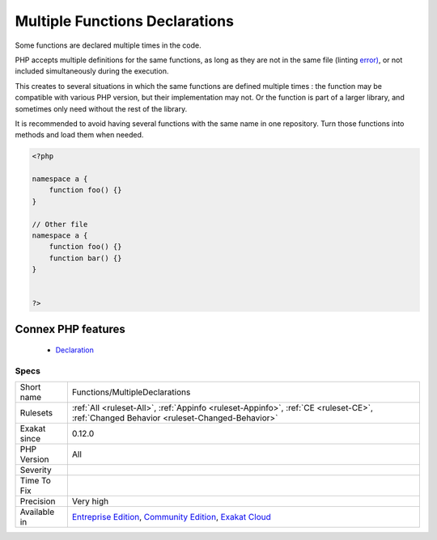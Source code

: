.. _functions-multipledeclarations:


.. _multiple-functions-declarations:

Multiple Functions Declarations
+++++++++++++++++++++++++++++++

.. meta::
	:description:
		Multiple Functions Declarations: Some functions are declared multiple times in the code.
	:twitter:card: summary_large_image
	:twitter:site: @exakat
	:twitter:title: Multiple Functions Declarations
	:twitter:description: Multiple Functions Declarations: Some functions are declared multiple times in the code
	:twitter:creator: @exakat
	:twitter:image:src: https://www.exakat.io/wp-content/uploads/2020/06/logo-exakat.png
	:og:image: https://www.exakat.io/wp-content/uploads/2020/06/logo-exakat.png
	:og:title: Multiple Functions Declarations
	:og:type: article
	:og:description: Some functions are declared multiple times in the code
	:og:url: https://exakat.readthedocs.io/en/latest/Reference/Rules/Multiple Functions Declarations.html
	:og:locale: en

.. raw:: html


	<script type="application/ld+json">{"@context":"https:\/\/schema.org","@graph":[{"@type":"WebPage","@id":"https:\/\/php-tips.readthedocs.io\/en\/latest\/Reference\/Rules\/Functions\/MultipleDeclarations.html","url":"https:\/\/php-tips.readthedocs.io\/en\/latest\/Reference\/Rules\/Functions\/MultipleDeclarations.html","name":"Multiple Functions Declarations","isPartOf":{"@id":"https:\/\/www.exakat.io\/"},"datePublished":"Fri, 10 Jan 2025 09:46:18 +0000","dateModified":"Fri, 10 Jan 2025 09:46:18 +0000","description":"Some functions are declared multiple times in the code","inLanguage":"en-US","potentialAction":[{"@type":"ReadAction","target":["https:\/\/exakat.readthedocs.io\/en\/latest\/Multiple Functions Declarations.html"]}]},{"@type":"WebSite","@id":"https:\/\/www.exakat.io\/","url":"https:\/\/www.exakat.io\/","name":"Exakat","description":"Smart PHP static analysis","inLanguage":"en-US"}]}</script>

Some functions are declared multiple times in the code. 

PHP accepts multiple definitions for the same functions, as long as they are not in the same file (linting `error) <https://www.php.net/error>`_, or not included simultaneously during the execution. 

This creates to several situations in which the same functions are defined multiple times : the function may be compatible with various PHP version, but their implementation may not. Or the function is part of a larger library, and sometimes only need without the rest of the library. 

It is recommended to avoid having several functions with the same name in one repository. Turn those functions into methods and load them when needed.

.. code-block:: php
   
   <?php
   
   namespace a {
       function foo() {}
   }
   
   // Other file
   namespace a {
       function foo() {}
       function bar() {}
   }
   
   
   ?>
Connex PHP features
-------------------

  + `Declaration <https://php-dictionary.readthedocs.io/en/latest/dictionary/declaration.ini.html>`_


Specs
_____

+--------------+-----------------------------------------------------------------------------------------------------------------------------------------------------------------------------------------+
| Short name   | Functions/MultipleDeclarations                                                                                                                                                          |
+--------------+-----------------------------------------------------------------------------------------------------------------------------------------------------------------------------------------+
| Rulesets     | :ref:`All <ruleset-All>`, :ref:`Appinfo <ruleset-Appinfo>`, :ref:`CE <ruleset-CE>`, :ref:`Changed Behavior <ruleset-Changed-Behavior>`                                                  |
+--------------+-----------------------------------------------------------------------------------------------------------------------------------------------------------------------------------------+
| Exakat since | 0.12.0                                                                                                                                                                                  |
+--------------+-----------------------------------------------------------------------------------------------------------------------------------------------------------------------------------------+
| PHP Version  | All                                                                                                                                                                                     |
+--------------+-----------------------------------------------------------------------------------------------------------------------------------------------------------------------------------------+
| Severity     |                                                                                                                                                                                         |
+--------------+-----------------------------------------------------------------------------------------------------------------------------------------------------------------------------------------+
| Time To Fix  |                                                                                                                                                                                         |
+--------------+-----------------------------------------------------------------------------------------------------------------------------------------------------------------------------------------+
| Precision    | Very high                                                                                                                                                                               |
+--------------+-----------------------------------------------------------------------------------------------------------------------------------------------------------------------------------------+
| Available in | `Entreprise Edition <https://www.exakat.io/entreprise-edition>`_, `Community Edition <https://www.exakat.io/community-edition>`_, `Exakat Cloud <https://www.exakat.io/exakat-cloud/>`_ |
+--------------+-----------------------------------------------------------------------------------------------------------------------------------------------------------------------------------------+


